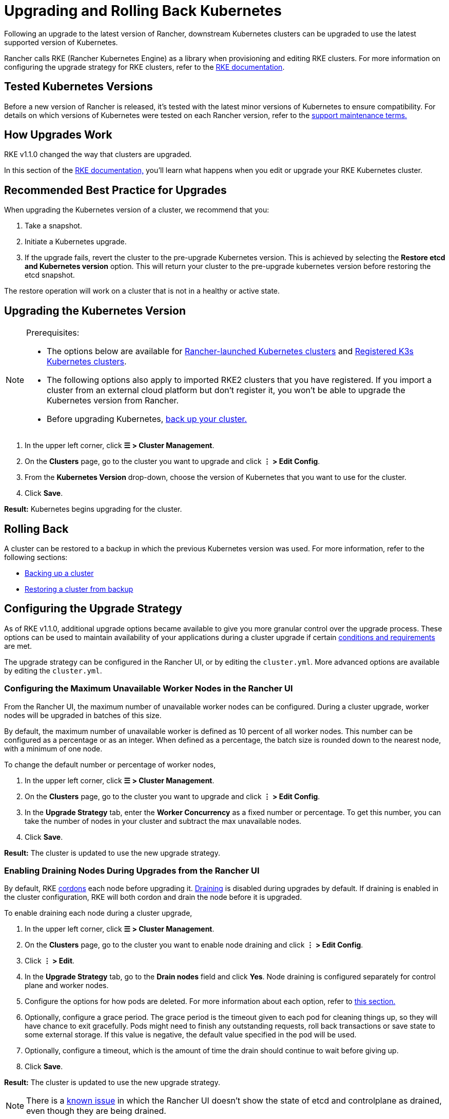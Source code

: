 = Upgrading and Rolling Back Kubernetes

Following an upgrade to the latest version of Rancher, downstream Kubernetes clusters can be upgraded to use the latest supported version of Kubernetes.

Rancher calls RKE (Rancher Kubernetes Engine) as a library when provisioning and editing RKE clusters. For more information on configuring the upgrade strategy for RKE clusters, refer to the https://rancher.com/docs/rke/latest/en/[RKE documentation].

== Tested Kubernetes Versions

Before a new version of Rancher is released, it's tested with the latest minor versions of Kubernetes to ensure compatibility. For details on which versions of Kubernetes were tested on each Rancher version, refer to the https://rancher.com/support-maintenance-terms/all-supported-versions/rancher-v2.6.0/[support maintenance terms.]

== How Upgrades Work

RKE v1.1.0 changed the way that clusters are upgraded.

In this section of the https://rancher.com/docs/rke/latest/en/upgrades/how-upgrades-work[RKE documentation,] you'll learn what happens when you edit or upgrade your RKE Kubernetes cluster.

== Recommended Best Practice for Upgrades

When upgrading the Kubernetes version of a cluster, we recommend that you:

. Take a snapshot.
. Initiate a Kubernetes upgrade.
. If the upgrade fails, revert the cluster to the pre-upgrade Kubernetes version. This is achieved by selecting the *Restore etcd and Kubernetes version* option. This will return your cluster to the pre-upgrade kubernetes version before restoring the etcd snapshot.

The restore operation will work on a cluster that is not in a healthy or active state.

== Upgrading the Kubernetes Version

[NOTE]
.Prerequisites:
====

* The options below are available for xref:../../cluster-deployment/launch-kubernetes-with-rancher.adoc[Rancher-launched Kubernetes clusters] and link:../../cluster-deployment/register-existing-clusters.adoc#additional-features-for-registered-rke2-and-k3s-clusters[Registered K3s Kubernetes clusters].
* The following options also apply to imported RKE2 clusters that you have registered. If you import a cluster from an external cloud platform but don't register it, you won't be able to upgrade the Kubernetes version from Rancher.
* Before upgrading Kubernetes, xref:../../rancher-admin/back-up-restore-and-disaster-recovery/back-up-restore-and-disaster-recovery.adoc[back up your cluster.]
====


. In the upper left corner, click *☰ > Cluster Management*.
. On the *Clusters* page, go to the cluster you want to upgrade and click *⋮ > Edit Config*.
. From the *Kubernetes Version* drop-down, choose the version of Kubernetes that you want to use for the cluster.
. Click *Save*.

*Result:* Kubernetes begins upgrading for the cluster.

== Rolling Back

A cluster can be restored to a backup in which the previous Kubernetes version was used. For more information, refer to the following sections:

* link:backups.adoc#how-snapshots-work[Backing up a cluster]
* link:restore.adoc#restoring-a-cluster-from-a-snapshot[Restoring a cluster from backup]

== Configuring the Upgrade Strategy

As of RKE v1.1.0, additional upgrade options became available to give you more granular control over the upgrade process. These options can be used to maintain availability of your applications during a cluster upgrade if certain https://rancher.com/docs/rke/latest/en/upgrades/maintaining-availability[conditions and requirements] are met.

The upgrade strategy can be configured in the Rancher UI, or by editing the `cluster.yml`. More advanced options are available by editing the `cluster.yml`.

=== Configuring the Maximum Unavailable Worker Nodes in the Rancher UI

From the Rancher UI, the maximum number of unavailable worker nodes can be configured. During a cluster upgrade, worker nodes will be upgraded in batches of this size.

By default, the maximum number of unavailable worker is defined as 10 percent of all worker nodes. This number can be configured as a percentage or as an integer. When defined as a percentage, the batch size is rounded down to the nearest node, with a minimum of one node.

To change the default number or percentage of worker nodes,

. In the upper left corner, click *☰ > Cluster Management*.
. On the *Clusters* page, go to the cluster you want to upgrade and click *⋮ > Edit Config*.
. In the *Upgrade Strategy* tab, enter the *Worker Concurrency* as a fixed number or percentage. To get this number, you can take the number of nodes in your cluster and subtract the max unavailable nodes.
. Click *Save*.

*Result:* The cluster is updated to use the new upgrade strategy.

=== Enabling Draining Nodes During Upgrades from the Rancher UI

By default, RKE https://kubernetes.io/docs/concepts/architecture/nodes/#manual-node-administration[cordons] each node before upgrading it. https://kubernetes.io/docs/tasks/administer-cluster/safely-drain-node/[Draining] is disabled during upgrades by default. If draining is enabled in the cluster configuration, RKE will both cordon and drain the node before it is upgraded.

To enable draining each node during a cluster upgrade,

. In the upper left corner, click *☰ > Cluster Management*.
. On the *Clusters* page, go to the cluster you want to enable node draining and click *⋮ > Edit Config*.
. Click *⋮ > Edit*.
. In the *Upgrade Strategy* tab, go to the *Drain nodes* field and click *Yes*. Node draining is configured separately for control plane and worker nodes.
. Configure the options for how pods are deleted. For more information about each option, refer to link:../manage-clusters/nodes-and-node-pools.adoc#aggressive-and-safe-draining-options[this section.]
. Optionally, configure a grace period. The grace period is the timeout given to each pod for cleaning things up, so they will have chance to exit gracefully. Pods might need to finish any outstanding requests, roll back transactions or save state to some external storage. If this value is negative, the default value specified in the pod will be used.
. Optionally, configure a timeout, which is the amount of time the drain should continue to wait before giving up.
. Click *Save*.

*Result:* The cluster is updated to use the new upgrade strategy.

[NOTE]
====

There is a https://github.com/rancher/rancher/issues/25478[known issue] in which the Rancher UI doesn't show the state of etcd and controlplane as drained, even though they are being drained.
====


=== Maintaining Availability for Applications During Upgrades

In https://rancher.com/docs/rke/latest/en/upgrades/maintaining-availability/[this section of the RKE documentation,] you'll learn the requirements to prevent downtime for your applications when upgrading the cluster.

=== Configuring the Upgrade Strategy in the cluster.yml

More advanced upgrade strategy configuration options are available by editing the `cluster.yml`.

For details, refer to https://rancher.com/docs/rke/latest/en/upgrades/configuring-strategy[Configuring the Upgrade Strategy] in the RKE documentation. The section also includes an example `cluster.yml` for configuring the upgrade strategy.

== Troubleshooting

If a node doesn't come up after an upgrade, the `rke up` command errors out.

No upgrade will proceed if the number of unavailable nodes exceeds the configured maximum.

If an upgrade stops, you may need to fix an unavailable node or remove it from the cluster before the upgrade can continue.

A failed node could be in many different states:

* Powered off
* Unavailable
* User drains a node while upgrade is in process, so there are no kubelets on the node
* The upgrade itself failed

If the max unavailable number of nodes is reached during an upgrade, Rancher user clusters will be stuck in updating state and not move forward with upgrading any other control plane nodes. It will continue to evaluate the set of unavailable nodes in case one of the nodes becomes available. If the node cannot be fixed, you must remove the node in order to continue the upgrade.
